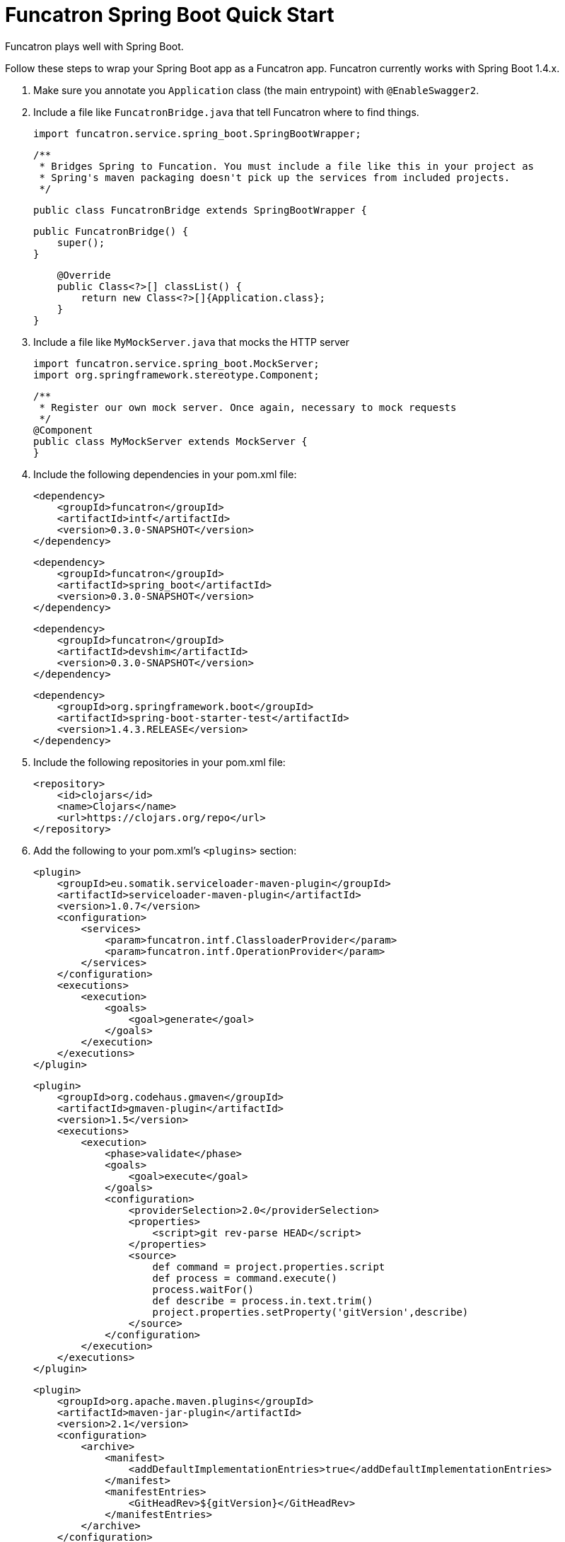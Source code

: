 = Funcatron Spring Boot Quick Start

Funcatron plays well with Spring Boot.

Follow these steps to wrap your Spring Boot app as a Funcatron app.
Funcatron currently works with Spring Boot 1.4.x.

1. Make sure you annotate you `Application` class (the main entrypoint) with `@EnableSwagger2`.
2. Include a file like `FuncatronBridge.java` that tell Funcatron where to find things.

    import funcatron.service.spring_boot.SpringBootWrapper;


    /**
     * Bridges Spring to Funcation. You must include a file like this in your project as
     * Spring's maven packaging doesn't pick up the services from included projects.
     */

    public class FuncatronBridge extends SpringBootWrapper {

        public FuncatronBridge() {
            super();
        }

        @Override
        public Class<?>[] classList() {
            return new Class<?>[]{Application.class};
        }
    }

2. Include a file like `MyMockServer.java` that mocks the HTTP server

    import funcatron.service.spring_boot.MockServer;
    import org.springframework.stereotype.Component;

    /**
     * Register our own mock server. Once again, necessary to mock requests
     */
    @Component
    public class MyMockServer extends MockServer {
    }

4. Include the following dependencies in your pom.xml file: +

         <dependency>
             <groupId>funcatron</groupId>
             <artifactId>intf</artifactId>
             <version>0.3.0-SNAPSHOT</version>
         </dependency>

         <dependency>
             <groupId>funcatron</groupId>
             <artifactId>spring_boot</artifactId>
             <version>0.3.0-SNAPSHOT</version>
         </dependency>

         <dependency>
             <groupId>funcatron</groupId>
             <artifactId>devshim</artifactId>
             <version>0.3.0-SNAPSHOT</version>
         </dependency>

         <dependency>
             <groupId>org.springframework.boot</groupId>
             <artifactId>spring-boot-starter-test</artifactId>
             <version>1.4.3.RELEASE</version>
         </dependency>

5. Include the following repositories in your pom.xml file: +

            <repository>
                <id>clojars</id>
                <name>Clojars</name>
                <url>https://clojars.org/repo</url>
            </repository>

3. Add the following to your pom.xml's `<plugins>` section:

                <plugin>
                    <groupId>eu.somatik.serviceloader-maven-plugin</groupId>
                    <artifactId>serviceloader-maven-plugin</artifactId>
                    <version>1.0.7</version>
                    <configuration>
                        <services>
                            <param>funcatron.intf.ClassloaderProvider</param>
                            <param>funcatron.intf.OperationProvider</param>
                        </services>
                    </configuration>
                    <executions>
                        <execution>
                            <goals>
                                <goal>generate</goal>
                            </goals>
                        </execution>
                    </executions>
                </plugin>


                <plugin>
                    <groupId>org.codehaus.gmaven</groupId>
                    <artifactId>gmaven-plugin</artifactId>
                    <version>1.5</version>
                    <executions>
                        <execution>
                            <phase>validate</phase>
                            <goals>
                                <goal>execute</goal>
                            </goals>
                            <configuration>
                                <providerSelection>2.0</providerSelection>
                                <properties>
                                    <script>git rev-parse HEAD</script>
                                </properties>
                                <source>
                                    def command = project.properties.script
                                    def process = command.execute()
                                    process.waitFor()
                                    def describe = process.in.text.trim()
                                    project.properties.setProperty('gitVersion',describe)
                                </source>
                            </configuration>
                        </execution>
                    </executions>
                </plugin>



                <plugin>
                    <groupId>org.apache.maven.plugins</groupId>
                    <artifactId>maven-jar-plugin</artifactId>
                    <version>2.1</version>
                    <configuration>
                        <archive>
                            <manifest>
                                <addDefaultImplementationEntries>true</addDefaultImplementationEntries>
                            </manifest>
                            <manifestEntries>
                                <GitHeadRev>${gitVersion}</GitHeadRev>
                            </manifestEntries>
                        </archive>
                    </configuration>
                </plugin>

            </plugins>


That's about it. Funcatron should find and dispatch requests properly with
this information.

== So... here's how to run the app devmode

What's "`devmode`"? It's the development-time connection between your running app (which can be running in
your IDE and have breakpoints) and a very slimmed down Funcatron HTTP front-end. Doing super-fast
turn-around (compile and go or even live development) is simple with "`devshim`".

You have to do two things... fire up a "`devmode`" version of Funcatron and `Register` your app with the
local, not clustered, version of Funcation.

Add this to your Spring Boot app... you start the Spring Boot app normally, then create a Funcatron "`Context`",
get the Swagger information, and then `Register` with the "`devmode`" Funcatron instance.

```java
/**
 * Just a plain old Spring app... but make sure you include the {@code @EnableSwagger2}
 * annotation to hook up SpringFox and generate Swagger
 */
@SpringBootApplication
@EnableSwagger2
public class Application {

    public static void main(String[] args) throws Exception {
        SpringApplication sa = new SpringApplication(Application.class);

        sa.run(args);


        // Now that we've got the app running... start the whole funcatron stuff
        ContextImpl.initContext(new HashMap<>(),
                Application.class.getClassLoader(),
                Logger.getAnonymousLogger());

        // Using SpringFox, get the Swagger
        Map swagger = ContextImpl.runOperation(Constants.GetSwaggerConst,
                new HashMap<>(),
                Logger.getAnonymousLogger(), Map.class);

        // write it to a temp file
        File tmpFile = File.createTempFile("funcatron_swagger_", ".txt");
        tmpFile.createNewFile();
        FileOutputStream fos = new FileOutputStream(tmpFile);
        fos.write(swagger.get("swagger").toString().getBytes("UTF-8"));
        fos.flush();
        fos.close();

        // delete the temp file on exit
        tmpFile.deleteOnExit();

        // register with the devshim
        Register.register(tmpFile);
    }
}
```

Next, fire up a "`devmode`" Funcatron instance with:

    docker run -ti --rm  -e TRON_1=--devmode -p 3000:3000 -p 54657:54657 funcatron/tron:latest
    
When you run your app and call the `Register.register(...)` method, your app will connect to the Funcatron
instance and you'll be able to make `http` requests on `http://localhost:3000/`. Those requests will
be forwarded to your app. If you run your app in debug mode in your IDE, you can set breakpoints in
your running app and see what's going on.

